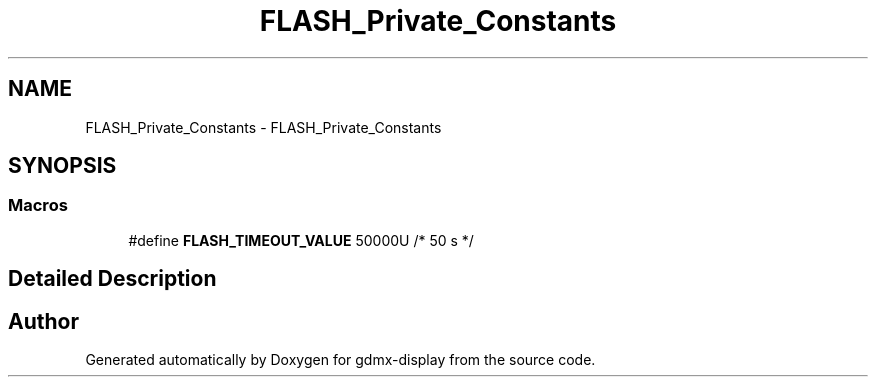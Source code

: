 .TH "FLASH_Private_Constants" 3 "Mon May 24 2021" "gdmx-display" \" -*- nroff -*-
.ad l
.nh
.SH NAME
FLASH_Private_Constants \- FLASH_Private_Constants
.SH SYNOPSIS
.br
.PP
.SS "Macros"

.in +1c
.ti -1c
.RI "#define \fBFLASH_TIMEOUT_VALUE\fP   50000U /* 50 s */"
.br
.in -1c
.SH "Detailed Description"
.PP 

.SH "Author"
.PP 
Generated automatically by Doxygen for gdmx-display from the source code\&.
